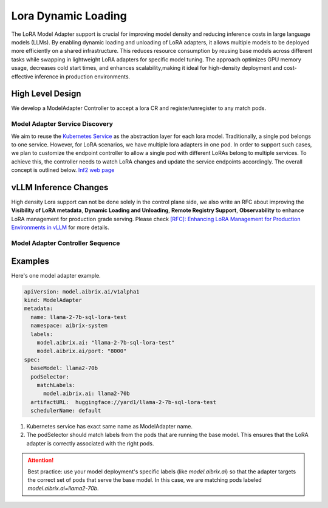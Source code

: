 .. _lora:

====================
Lora Dynamic Loading
====================

The LoRA Model Adapter support is crucial for improving model density and reducing inference costs in large language models (LLMs).
By enabling dynamic loading and unloading of LoRA adapters, it allows multiple models to be deployed more efficiently on a shared infrastructure.
This reduces resource consumption by reusing base models across different tasks while swapping in lightweight LoRA adapters for specific model tuning.
The approach optimizes GPU memory usage, decreases cold start times, and enhances scalability,making it ideal for high-density deployment and cost-effective inference in production environments.

High Level Design
----------------------

We develop a ModelAdapter Controller to accept a lora CR and register/unregister to any match pods.

Model Adapter Service Discovery
^^^^^^^^^^^^^^^^^^^^^^^^^^^^^^^

We aim to reuse the `Kubernetes Service <https://kubernetes.io/docs/concepts/services-networking/service/>`_ as the abstraction layer for each lora model.
Traditionally, a single pod belongs to one service. However, for LoRA scenarios, we have multiple lora adapters in one pod.
In order to support such cases, we plan to customize the endpoint controller to allow a single pod with different LoRAs belong to multiple services.
To achieve this, the controller needs to watch LoRA changes and update the service endpoints accordingly. The overall concept is outlined below.
`Inf2 web page <https://aws.amazon.com/ec2/instance-types/inf2/>`_

vLLM Inference Changes
----------------------

High density Lora support can not be done solely in the control plane side, we also write an RFC about improving the
**Visibility of LoRA metadata**, **Dynamic Loading and Unloading**, **Remote Registry Support**, **Observability**
to enhance LoRA management for production grade serving. Please check `[RFC]: Enhancing LoRA Management for Production Environments in vLLM <https://github.com/vllm-project/vllm/issues/6275>`_ for more details.


Model Adapter Controller Sequence
^^^^^^^^^^^^^^^^^^^^^^^^^^^^^^^^^

.. figure:: ../assets/images/lora-sequence-diagram.png
  :alt: lora-sequence-diagram
  :width: 70%
  :align: center


Examples
--------
Here's one model adapter example.

.. code-block:: yaml

    apiVersion: model.aibrix.ai/v1alpha1
    kind: ModelAdapter
    metadata:
      name: llama-2-7b-sql-lora-test
      namespace: aibrix-system
      labels:
        model.aibrix.ai: "llama-2-7b-sql-lora-test"
        model.aibrix.ai/port: "8000"
    spec:
      baseModel: llama2-70b
      podSelector:
        matchLabels:
          model.aibrix.ai: llama2-70b
      artifactURL:  huggingface://yard1/llama-2-7b-sql-lora-test
      schedulerName: default

1. Kubernetes service has exact same name as ModelAdapter name.

2. The podSelector should match labels from the pods that are running the base model. This ensures that the LoRA adapter is correctly associated with the right pods.

.. attention::

    Best practice: use your model deployment's specific labels (like `model.aibrix.ai`) so that the adapter targets the correct set of pods that serve the base model.
    In this case, we are matching pods labeled `model.aibrix.ai=llama2-70b`.
